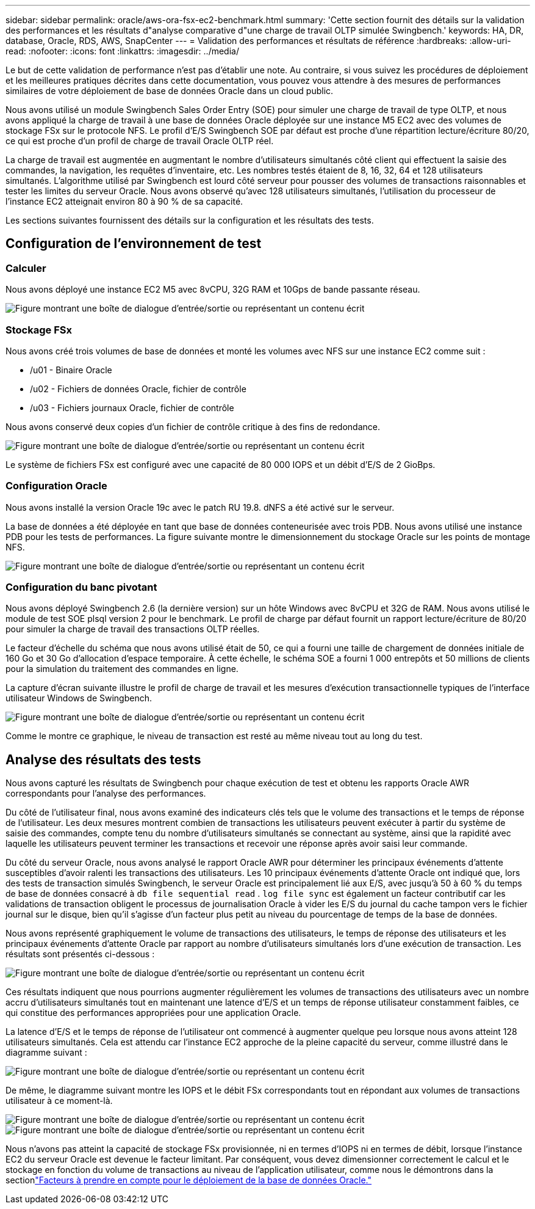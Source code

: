 ---
sidebar: sidebar 
permalink: oracle/aws-ora-fsx-ec2-benchmark.html 
summary: 'Cette section fournit des détails sur la validation des performances et les résultats d"analyse comparative d"une charge de travail OLTP simulée Swingbench.' 
keywords: HA, DR, database, Oracle, RDS, AWS, SnapCenter 
---
= Validation des performances et résultats de référence
:hardbreaks:
:allow-uri-read: 
:nofooter: 
:icons: font
:linkattrs: 
:imagesdir: ../media/


[role="lead"]
Le but de cette validation de performance n’est pas d’établir une note.  Au contraire, si vous suivez les procédures de déploiement et les meilleures pratiques décrites dans cette documentation, vous pouvez vous attendre à des mesures de performances similaires de votre déploiement de base de données Oracle dans un cloud public.

Nous avons utilisé un module Swingbench Sales Order Entry (SOE) pour simuler une charge de travail de type OLTP, et nous avons appliqué la charge de travail à une base de données Oracle déployée sur une instance M5 EC2 avec des volumes de stockage FSx sur le protocole NFS.  Le profil d'E/S Swingbench SOE par défaut est proche d'une répartition lecture/écriture 80/20, ce qui est proche d'un profil de charge de travail Oracle OLTP réel.

La charge de travail est augmentée en augmentant le nombre d'utilisateurs simultanés côté client qui effectuent la saisie des commandes, la navigation, les requêtes d'inventaire, etc.  Les nombres testés étaient de 8, 16, 32, 64 et 128 utilisateurs simultanés.  L'algorithme utilisé par Swingbench est lourd côté serveur pour pousser des volumes de transactions raisonnables et tester les limites du serveur Oracle.  Nous avons observé qu'avec 128 utilisateurs simultanés, l'utilisation du processeur de l'instance EC2 atteignait environ 80 à 90 % de sa capacité.

Les sections suivantes fournissent des détails sur la configuration et les résultats des tests.



== Configuration de l'environnement de test



=== Calculer

Nous avons déployé une instance EC2 M5 avec 8vCPU, 32G RAM et 10Gps de bande passante réseau.

image:aws-ora-fsx-ec2-inst-010.png["Figure montrant une boîte de dialogue d'entrée/sortie ou représentant un contenu écrit"]



=== Stockage FSx

Nous avons créé trois volumes de base de données et monté les volumes avec NFS sur une instance EC2 comme suit :

* /u01 - Binaire Oracle
* /u02 - Fichiers de données Oracle, fichier de contrôle
* /u03 - Fichiers journaux Oracle, fichier de contrôle


Nous avons conservé deux copies d’un fichier de contrôle critique à des fins de redondance.

image:aws-ora-fsx-ec2-stor-015.png["Figure montrant une boîte de dialogue d'entrée/sortie ou représentant un contenu écrit"]

Le système de fichiers FSx est configuré avec une capacité de 80 000 IOPS et un débit d'E/S de 2 GioBps.



=== Configuration Oracle

Nous avons installé la version Oracle 19c avec le patch RU 19.8. dNFS a été activé sur le serveur.

La base de données a été déployée en tant que base de données conteneurisée avec trois PDB.  Nous avons utilisé une instance PDB pour les tests de performances.  La figure suivante montre le dimensionnement du stockage Oracle sur les points de montage NFS.

image:aws-ora-fsx-ec2-inst-011.png["Figure montrant une boîte de dialogue d'entrée/sortie ou représentant un contenu écrit"]



=== Configuration du banc pivotant

Nous avons déployé Swingbench 2.6 (la dernière version) sur un hôte Windows avec 8vCPU et 32G de RAM.  Nous avons utilisé le module de test SOE plsql version 2 pour le benchmark.  Le profil de charge par défaut fournit un rapport lecture/écriture de 80/20 pour simuler la charge de travail des transactions OLTP réelles.

Le facteur d'échelle du schéma que nous avons utilisé était de 50, ce qui a fourni une taille de chargement de données initiale de 160 Go et 30 Go d'allocation d'espace temporaire.  À cette échelle, le schéma SOE a fourni 1 000 entrepôts et 50 millions de clients pour la simulation du traitement des commandes en ligne.

La capture d'écran suivante illustre le profil de charge de travail et les mesures d'exécution transactionnelle typiques de l'interface utilisateur Windows de Swingbench.

image:aws-ora-fsx-ec2-swin-001.png["Figure montrant une boîte de dialogue d'entrée/sortie ou représentant un contenu écrit"]

Comme le montre ce graphique, le niveau de transaction est resté au même niveau tout au long du test.



== Analyse des résultats des tests

Nous avons capturé les résultats de Swingbench pour chaque exécution de test et obtenu les rapports Oracle AWR correspondants pour l'analyse des performances.

Du côté de l’utilisateur final, nous avons examiné des indicateurs clés tels que le volume des transactions et le temps de réponse de l’utilisateur.  Les deux mesures montrent combien de transactions les utilisateurs peuvent exécuter à partir du système de saisie des commandes, compte tenu du nombre d'utilisateurs simultanés se connectant au système, ainsi que la rapidité avec laquelle les utilisateurs peuvent terminer les transactions et recevoir une réponse après avoir saisi leur commande.

Du côté du serveur Oracle, nous avons analysé le rapport Oracle AWR pour déterminer les principaux événements d’attente susceptibles d’avoir ralenti les transactions des utilisateurs.  Les 10 principaux événements d'attente Oracle ont indiqué que, lors des tests de transaction simulés Swingbench, le serveur Oracle est principalement lié aux E/S, avec jusqu'à 50 à 60 % du temps de base de données consacré à `db file sequential read` . `log file sync` est également un facteur contributif car les validations de transaction obligent le processus de journalisation Oracle à vider les E/S du journal du cache tampon vers le fichier journal sur le disque, bien qu'il s'agisse d'un facteur plus petit au niveau du pourcentage de temps de la base de données.

Nous avons représenté graphiquement le volume de transactions des utilisateurs, le temps de réponse des utilisateurs et les principaux événements d'attente Oracle par rapport au nombre d'utilisateurs simultanés lors d'une exécution de transaction.  Les résultats sont présentés ci-dessous :

image:aws-ora-fsx-ec2-swin-002.png["Figure montrant une boîte de dialogue d'entrée/sortie ou représentant un contenu écrit"]

Ces résultats indiquent que nous pourrions augmenter régulièrement les volumes de transactions des utilisateurs avec un nombre accru d'utilisateurs simultanés tout en maintenant une latence d'E/S et un temps de réponse utilisateur constamment faibles, ce qui constitue des performances appropriées pour une application Oracle.

La latence d'E/S et le temps de réponse de l'utilisateur ont commencé à augmenter quelque peu lorsque nous avons atteint 128 utilisateurs simultanés.  Cela est attendu car l'instance EC2 approche de la pleine capacité du serveur, comme illustré dans le diagramme suivant :

image:aws-ora-fsx-ec2-swin-003.png["Figure montrant une boîte de dialogue d'entrée/sortie ou représentant un contenu écrit"]

De même, le diagramme suivant montre les IOPS et le débit FSx correspondants tout en répondant aux volumes de transactions utilisateur à ce moment-là.

image:aws-ora-fsx-ec2-swin-004.png["Figure montrant une boîte de dialogue d'entrée/sortie ou représentant un contenu écrit"] image:aws-ora-fsx-ec2-swin-005.png["Figure montrant une boîte de dialogue d'entrée/sortie ou représentant un contenu écrit"]

Nous n'avons pas atteint la capacité de stockage FSx provisionnée, ni en termes d'IOPS ni en termes de débit, lorsque l'instance EC2 du serveur Oracle est devenue le facteur limitant.  Par conséquent, vous devez dimensionner correctement le calcul et le stockage en fonction du volume de transactions au niveau de l'application utilisateur, comme nous le démontrons dans la sectionlink:aws-ora-fsx-ec2-factors.html["Facteurs à prendre en compte pour le déploiement de la base de données Oracle."]
